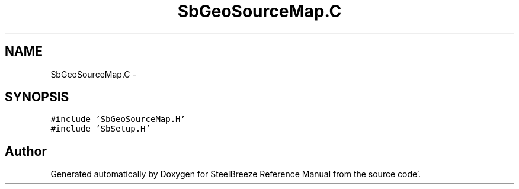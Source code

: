 .TH "SbGeoSourceMap.C" 3 "Mon May 14 2012" "Version 2.0.2" "SteelBreeze Reference Manual" \" -*- nroff -*-
.ad l
.nh
.SH NAME
SbGeoSourceMap.C \- 
.SH SYNOPSIS
.br
.PP
\fC#include 'SbGeoSourceMap\&.H'\fP
.br
\fC#include 'SbSetup\&.H'\fP
.br

.SH "Author"
.PP 
Generated automatically by Doxygen for SteelBreeze Reference Manual from the source code'\&.
